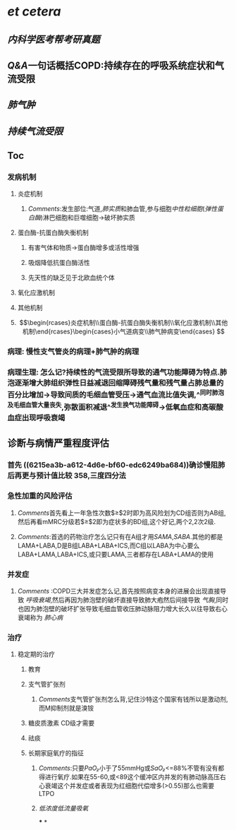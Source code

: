 * [[et cetera]]
** [[内科学医考帮考研真题]]
** [[Q&A]]一句话概括COPD:持续存在的呼吸系统症状和气流受限
** [[肺气肿]]
** [[持续气流受限]]
** Toc
*** 发病机制
**** 炎症机制
***** [[Comments]]:发生部位:气道,[[肺实质]]和肺血管,参与细胞[[中性粒细胞]]([[弹性蛋白酶]])淋巴细胞和巨噬细胞→破坏肺实质
**** 蛋白酶-抗蛋白酶失衡机制
***** 有害气体和物质→蛋白酶增多或活性增强
***** 吸烟降低抗蛋白酶活性
***** 先天性的缺乏见于北欧血统个体
**** 氧化应激机制
**** 其他机制
**** $$\begin{rcases}炎症机制\\蛋白酶-抗蛋白酶失衡机制\\氧化应激机制\\其他机制\end{rcases}\begin{cases}小气道病变\\肺气肿病变\end{cases}
$$
*** 病理: 慢性支气管炎的病理+肺气肿的病理
*** 病理生理: 怎么记?持续性的气流受限所导致的通气功能障碍为特点.肺泡逐渐增大肺组织弹性日益减退回缩障碍残气量和残气量占肺总量的百分比增加→导致间质的毛细血管受压→通气血流比值失调,^^同时肺泡及毛细血管大量丧失,弥散面积减退^^发生换气功能障碍→低氧血症和高碳酸血症出现呼吸衰竭
** 诊断与病情严重程度评估
*** 首先 ((6215ea3b-a612-4d6e-bf60-edc6249ba684))确诊慢阻肺后再更与预计值比较 358,三度四分法
*** 急性加重的风险评估
**** [[Comments]]首先看上一年急性次数$\geq$2时即为高风险划为CD组否则为AB组,然后再看mMRC分级若$\geq$2即为症状多的BD组,这个好记,两个2,2次2级.
**** [[Comments]]:首选的药物治疗怎么记只有在A组才用[[SAMA]],[[SABA]].其他的都是LAMA+LABA,D是B组LABA+LABA+ICS,而C组以LABA为中心要么LABA+LAMA,LABA+ICS,或只要LAMA,三者都存在LABA+LAMA的使用
*** 并发症
**** [[Comments]] :COPD三大并发症怎么记,首先按照病变本身的进展会出现直接导致 [[呼吸衰竭]],然后再因为肺泡壁的破坏直接导致肺大疱然后间接导致 [[气胸]],同时也因为肺泡壁的破坏扩张导致毛细血管收压肺动脉阻力增大长久以往导致右心衰竭称为 [[肺心病]]
*** 治疗
**** 稳定期的治疗
***** 教育
***** 支气管扩张剂
****** [[Comments]]支气管扩张剂怎么背,记住沙特这个国家有钱所以是激动剂,而M抑制剂就是溴铵
***** 糖皮质激素 CD级才需要
***** 祛痰
***** 长期家庭氧疗的指征
****** [[Comments]]:只要[[PaO₂]]小于了55mmHg或[[SaO₂]]<=88%不管有没有都得进行氧疗.如果在55-60,或<89这个缓冲区内并发的有肺动脉高压右心衰竭这个并发症或者表现为红细胞代偿增多(>0.55)那么也需要LTPO
****** [[低浓度低流量吸氧]]
***
*